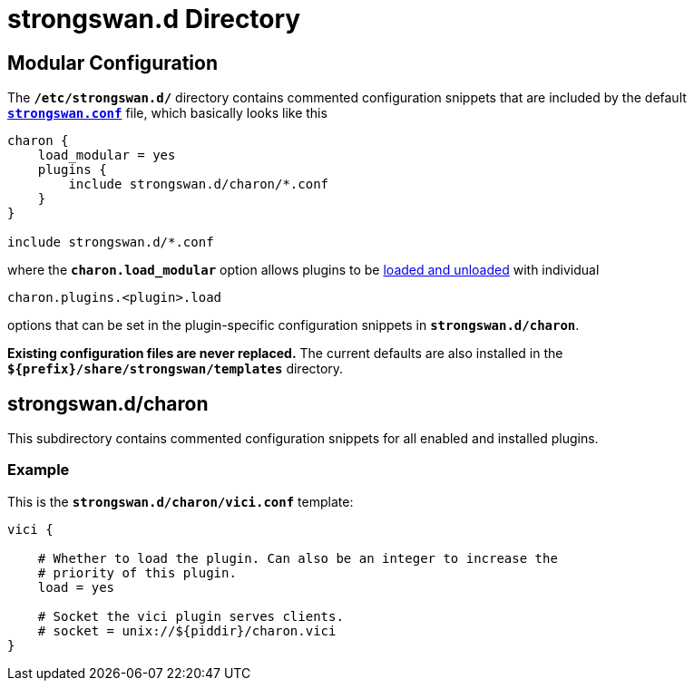 = strongswan.d Directory

== Modular Configuration

The `*/etc/strongswan.d/*` directory contains commented configuration snippets
that are included by the default
xref:config/strongswanConf.adoc[`*strongswan.conf*`] file,
which basically looks like this
----
charon {
    load_modular = yes
    plugins {
        include strongswan.d/charon/*.conf
    }
}

include strongswan.d/*.conf
----

where the `*charon.load_modular*` option allows plugins to be
xref:plugins/pluginLoad.adoc[loaded and unloaded] with individual

 charon.plugins.<plugin>.load

options that can be set in the plugin-specific configuration snippets in
`*strongswan.d/charon*`.

*Existing configuration files are never replaced.* The current defaults are also
installed in the `*$\{prefix}/share/strongswan/templates*` directory.

== strongswan.d/charon

This subdirectory contains commented configuration snippets for all enabled and
installed plugins.

=== Example

This is the  `*strongswan.d/charon/vici.conf*` template:
----
vici {

    # Whether to load the plugin. Can also be an integer to increase the
    # priority of this plugin.
    load = yes

    # Socket the vici plugin serves clients.
    # socket = unix://${piddir}/charon.vici
}
----
